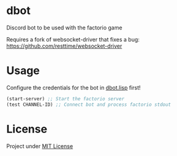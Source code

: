 * dbot
Discord bot to be used with the factorio game

Requires a fork of websocket-driver that fixes a bug:
https://github.com/resttime/websocket-driver

* Usage
Configure the credentials for the bot in [[./src/dbot.lisp][dbot.lisp]] first!
#+BEGIN_SRC lisp
(start-server) ;; Start the factorio server
(test CHANNEL-ID) ;; Connect bot and process factorio stdout
#+END_SRC

* License
Project under [[./LICENSE][MIT License]]

